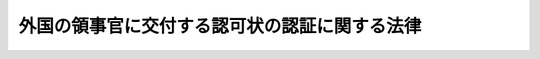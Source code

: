 .. _S27HO182:

==============================================
外国の領事官に交付する認可状の認証に関する法律
==============================================

.. raw:: html
    
    
    <b>外国の領事官に交付する認可状の認証に関する法律<br>
    （昭和二十七年六月十二日法律第百八十二号）</b><br><br><p>
    <a name="1000000000000000000000000000000000000000000000000000000000001000000000000000000"></a>
    　外国の領事官に交付する認可状は、天皇が、認証する。
    
    
    
    <br><a name="5000000000000000000000000000000000000000000000000000000000000000000000000000000"></a>
    　　　<a name="5000000001000000000000000000000000000000000000000000000000000000000000000000000"><b>附　則</b></a>
    <br></p><p>
    　この法律は、公布の日から施行する。
    
    
    <br><br></p>